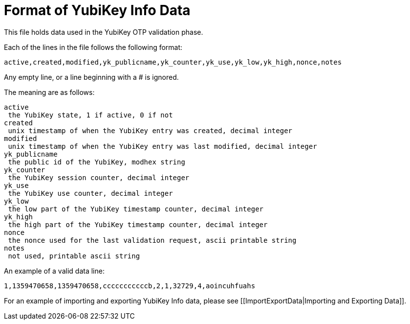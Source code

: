 Format of YubiKey Info Data
===========================

This file holds data used in the YubiKey OTP validation phase.

Each of the lines in the file follows the following format:

```
active,created,modified,yk_publicname,yk_counter,yk_use,yk_low,yk_high,nonce,notes
```

Any empty line, or a line beginning with a # is ignored.

The meaning are as follows:

```
active
 the YubiKey state, 1 if active, 0 if not
created
 unix timestamp of when the YubiKey entry was created, decimal integer
modified
 unix timestamp of when the YubiKey entry was last modified, decimal integer
yk_publicname
 the public id of the YubiKey, modhex string
yk_counter
 the YubiKey session counter, decimal integer
yk_use
 the YubiKey use counter, decimal integer
yk_low
 the low part of the YubiKey timestamp counter, decimal integer
yk_high
 the high part of the YubiKey timestamp counter, decimal integer
nonce
 the nonce used for the last validation request, ascii printable string
notes
 not used, printable ascii string
```

An example of a valid data line:

```
1,1359470658,1359470658,cccccccccccb,2,1,32729,4,aoincuhfuahs
```

For an example of importing and exporting YubiKey Info data, please see
[[ImportExportData|Importing and Exporting Data]].
